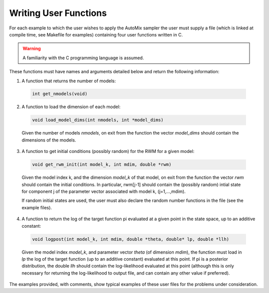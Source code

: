 .. _user:

Writing User Functions
----------------------

For each example to which the user wishes to apply the AutoMix sampler the user must supply a file (which is linked at compile time, see Makefile for examples) containing four user functions written in C.

.. warning::

    A familiarity with the C programming language is assumed.

These functions must have names and arguments detailed below and return the following information:

1. A function that returns the number of models:

  .. code-block:: c

      int get_nmodels(void)

2. A function to load the dimension of each model:

  .. code-block:: c

      void load_model_dims(int nmodels, int *model_dims)

  Given the number of models `nmodels`, on exit from the function the vector `model_dims` should contain the dimensions of the models.

3. A function to get initial conditions (possibly random) for the RWM for a given model:

  .. code-block:: c

      void get_rwm_init(int model_k, int mdim, double *rwm)

  Given the model index k, and the dimension `model_k` of that model, on exit from the function the vector `rwm` should contain the initial conditions.
  In particular, rwm[j-1] should contain the (possibly random) intial state for component j of the parameter vector associated with model k, (j=1,...,mdim).
    
  If random initial states are used, the user must also declare the random number functions in the file (see the example files).

4. A function to return the log of the target function pi evaluated at a given point in the state space, up to an additive constant:

  .. code-block:: c

      void logpost(int model_k, int mdim, double *theta, double* lp, double *llh)

  Given the model index `model_k`, and parameter vector `theta` (of dimension `mdim`), the function must load in `lp` the log of the target function (up to an additive constant) evaluated at this point.
  If pi is a posterior distribution, the double `llh` should contain the log-likelihood evaluated at this point (although this is only necessary for returning the log-likelihood to output file, and can contain any other value if preferred).

The examples provided, with comments, show typical examples of these user files for the problems under consideration. 
